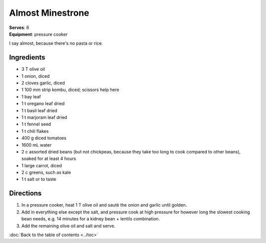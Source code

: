 Almost Minestrone
=================
| **Serves**: 6
| **Equipment**: pressure cooker

I say almost, because there's no pasta or rice.

Ingredients
------------
- 3   T   olive oil
- 1       onion, diced
- 2       cloves garlic, diced
- 1       100 mm strip kombu, diced; scissors help here
- 1       bay leaf
- 1   t   oregano leaf dried
- 1   t   basil leaf dried
- 1   t   marjoram leaf dried
- 1   t   fennel seed
- 1   t   chili flakes
- 400 g   diced tomatoes
- 1600 mL water
- 2   c   assorted dried beans (but not chickpeas, because they take too long to cook compared to other beans), soaked for at least 4 hours
- 1       large carrot, diced
- 2   c   greens, such as kale
- 1   t   salt or to taste


Directions
----------
#. In a pressure cooker, heat 1 T olive oil and sauté the onion and garlic until golden.
#. Add in everything else except the salt, and pressure cook at high pressure for however long the slowest cooking bean needs, e.g. 14 minutes for a kidney bean + lentils combination.
#. Add the remaining olive oil and salt and serve.

:doc:`Back to the table of contents <../toc>`